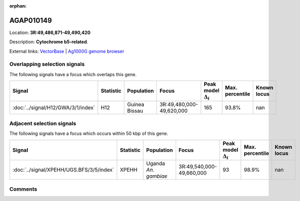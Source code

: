 :orphan:



AGAP010149
==========

Location: **3R:49,486,871-49,490,420**



Description: **Cytochrome b5-related**.

External links:
`VectorBase <https://www.vectorbase.org/Anopheles_gambiae/Gene/Summary?g=AGAP010149>`_ |
`Ag1000G genome browser <https://www.malariagen.net/apps/ag1000g/phase1-AR3/index.html?genome_region=3R:49486871-49490420#genomebrowser>`_





Overlapping selection signals
-----------------------------

The following signals have a focus which overlaps this gene.

.. cssclass:: table-hover
.. list-table::
    :widths: auto
    :header-rows: 1

    * - Signal
      - Statistic
      - Population
      - Focus
      - Peak model :math:`\Delta_{i}`
      - Max. percentile
      - Known locus
    * - :doc:`../signal/H12/GWA/3/1/index`
      - H12
      - Guinea Bissau
      - 3R:49,480,000-49,620,000
      - 165
      - 93.8%
      - nan
    




Adjacent selection signals
--------------------------

The following signals have a focus which occurs within 50 kbp of this gene.

.. cssclass:: table-hover
.. list-table::
    :widths: auto
    :header-rows: 1

    * - Signal
      - Statistic
      - Population
      - Focus
      - Peak model :math:`\Delta_{i}`
      - Max. percentile
      - Known locus
    * - :doc:`../signal/XPEHH/UGS.BFS/3/5/index`
      - XPEHH
      - Uganda *An. gambiae*
      - 3R:49,540,000-49,660,000
      - 93
      - 98.9%
      - nan
    




Comments
--------


.. raw:: html

    <div id="disqus_thread"></div>
    <script>
    
    var disqus_config = function () {
        this.page.identifier = '/gene/AGAP010149';
    };
    
    (function() { // DON'T EDIT BELOW THIS LINE
    var d = document, s = d.createElement('script');
    s.src = 'https://agam-selection-atlas.disqus.com/embed.js';
    s.setAttribute('data-timestamp', +new Date());
    (d.head || d.body).appendChild(s);
    })();
    </script>
    <noscript>Please enable JavaScript to view the <a href="https://disqus.com/?ref_noscript">comments.</a></noscript>


